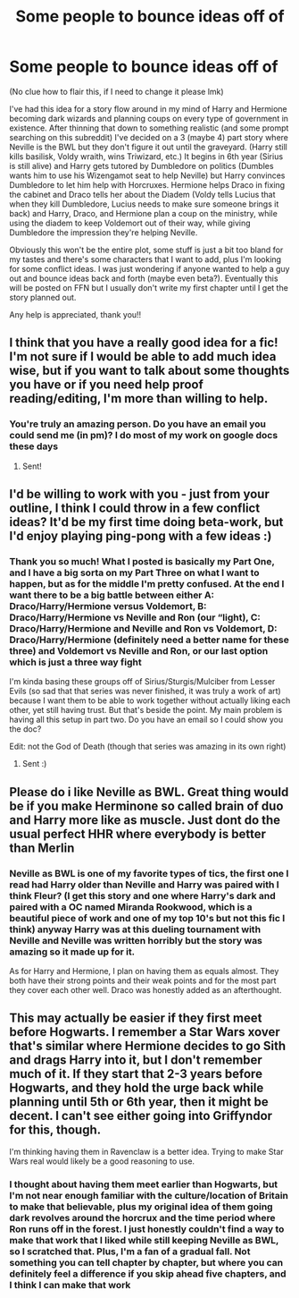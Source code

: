 #+TITLE: Some people to bounce ideas off of

* Some people to bounce ideas off of
:PROPERTIES:
:Author: Exodoes875
:Score: 2
:DateUnix: 1588547776.0
:DateShort: 2020-May-04
:FlairText: Request
:END:
(No clue how to flair this, if I need to change it please lmk)

I've had this idea for a story flow around in my mind of Harry and Hermione becoming dark wizards and planning coups on every type of government in existence. After thinning that down to something realistic (and some prompt searching on this subreddit) I've decided on a 3 (maybe 4) part story where Neville is the BWL but they don't figure it out until the graveyard. (Harry still kills basilisk, Voldy wraith, wins Triwizard, etc.) It begins in 6th year (Sirius is still alive) and Harry gets tutored by Dumbledore on politics (Dumbles wants him to use his Wizengamot seat to help Neville) but Harry convinces Dumbledore to let him help with Horcruxes. Hermione helps Draco in fixing the cabinet and Draco tells her about the Diadem (Voldy tells Lucius that when they kill Dumbledore, Lucius needs to make sure someone brings it back) and Harry, Draco, and Hermione plan a coup on the ministry, while using the diadem to keep Voldemort out of their way, while giving Dumbledore the impression they're helping Neville.

Obviously this won't be the entire plot, some stuff is just a bit too bland for my tastes and there's some characters that I want to add, plus I'm looking for some conflict ideas. I was just wondering if anyone wanted to help a guy out and bounce ideas back and forth (maybe even beta?). Eventually this will be posted on FFN but I usually don't write my first chapter until I get the story planned out.

Any help is appreciated, thank you!!


** I think that you have a really good idea for a fic! I'm not sure if I would be able to add much idea wise, but if you want to talk about some thoughts you have or if you need help proof reading/editing, I'm more than willing to help.
:PROPERTIES:
:Author: truth_archer
:Score: 2
:DateUnix: 1588548323.0
:DateShort: 2020-May-04
:END:

*** You're truly an amazing person. Do you have an email you could send me (in pm)? I do most of my work on google docs these days
:PROPERTIES:
:Author: Exodoes875
:Score: 2
:DateUnix: 1588550638.0
:DateShort: 2020-May-04
:END:

**** Sent!
:PROPERTIES:
:Author: truth_archer
:Score: 2
:DateUnix: 1588550847.0
:DateShort: 2020-May-04
:END:


** I'd be willing to work with you - just from your outline, I think I could throw in a few conflict ideas? It'd be my first time doing beta-work, but I'd enjoy playing ping-pong with a few ideas :)
:PROPERTIES:
:Author: Cari_Farah
:Score: 2
:DateUnix: 1588549823.0
:DateShort: 2020-May-04
:END:

*** Thank you so much! What I posted is basically my Part One, and I have a big sorta on my Part Three on what I want to happen, but as for the middle I'm pretty confused. At the end I want there to be a big battle between either A: Draco/Harry/Hermione versus Voldemort, B: Draco/Harry/Hermione vs Neville and Ron (our “light), C: Draco/Harry/Hermione and Neville and Ron vs Voldemort, D: Draco/Harry/Hermione (definitely need a better name for these three) and Voldemort vs Neville and Ron, or our last option which is just a three way fight

I'm kinda basing these groups off of Sirius/Sturgis/Mulciber from Lesser Evils (so sad that that series was never finished, it was truly a work of art) because I want them to be able to work together without actually liking each other, yet still having trust. But that's beside the point. My main problem is having all this setup in part two. Do you have an email so I could show you the doc?

Edit: not the God of Death (though that series was amazing in its own right)
:PROPERTIES:
:Author: Exodoes875
:Score: 1
:DateUnix: 1588550944.0
:DateShort: 2020-May-04
:END:

**** Sent :)
:PROPERTIES:
:Author: Cari_Farah
:Score: 1
:DateUnix: 1588572790.0
:DateShort: 2020-May-04
:END:


** Please do i like Neville as BWL. Great thing would be if you make Herminone so called brain of duo and Harry more like as muscle. Just dont do the usual perfect HHR where everybody is better than Merlin
:PROPERTIES:
:Author: Crow3r
:Score: 2
:DateUnix: 1588551035.0
:DateShort: 2020-May-04
:END:

*** Neville as BWL is one of my favorite types of tics, the first one I read had Harry older than Neville and Harry was paired with I think Fleur? (I get this story and one where Harry's dark and paired with a OC named Miranda Rookwood, which is a beautiful piece of work and one of my top 10's but not this fic I think) anyway Harry was at this dueling tournament with Neville and Neville was written horribly but the story was amazing so it made up for it.

As for Harry and Hermione, I plan on having them as equals almost. They both have their strong points and their weak points and for the most part they cover each other well. Draco was honestly added as an afterthought.
:PROPERTIES:
:Author: Exodoes875
:Score: 1
:DateUnix: 1588552867.0
:DateShort: 2020-May-04
:END:


** This may actually be easier if they first meet before Hogwarts. I remember a Star Wars xover that's similar where Hermione decides to go Sith and drags Harry into it, but I don't remember much of it. If they start that 2-3 years before Hogwarts, and they hold the urge back while planning until 5th or 6th year, then it might be decent. I can't see either going into Griffyndor for this, though.

I'm thinking having them in Ravenclaw is a better idea. Trying to make Star Wars real would likely be a good reasoning to use.
:PROPERTIES:
:Author: LSMediator
:Score: 2
:DateUnix: 1588552244.0
:DateShort: 2020-May-04
:END:

*** I thought about having them meet earlier than Hogwarts, but I'm not near enough familiar with the culture/location of Britain to make that believable, plus my original idea of them going dark revolves around the horcrux and the time period where Ron runs off in the forest. I just honestly couldn't find a way to make that work that I liked while still keeping Neville as BWL, so I scratched that. Plus, I'm a fan of a gradual fall. Not something you can tell chapter by chapter, but where you can definitely feel a difference if you skip ahead five chapters, and I think I can make that work
:PROPERTIES:
:Author: Exodoes875
:Score: 1
:DateUnix: 1588553092.0
:DateShort: 2020-May-04
:END:
